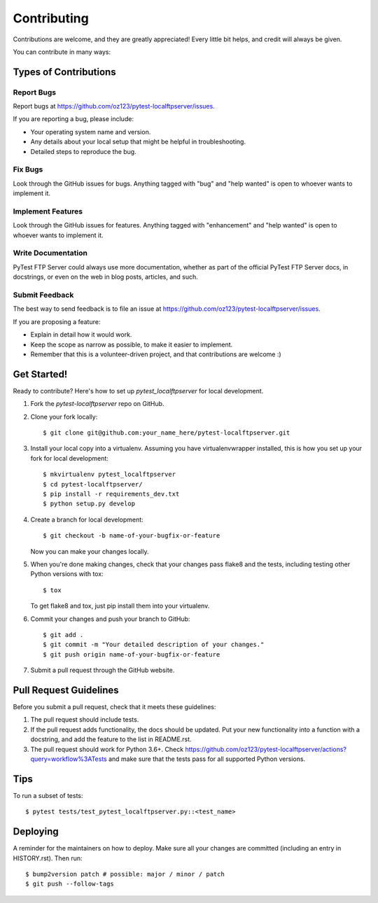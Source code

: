 .. highlight:: shell

============
Contributing
============

Contributions are welcome, and they are greatly appreciated! Every
little bit helps, and credit will always be given.

You can contribute in many ways:

Types of Contributions
----------------------

Report Bugs
~~~~~~~~~~~

Report bugs at https://github.com/oz123/pytest-localftpserver/issues.

If you are reporting a bug, please include:

* Your operating system name and version.
* Any details about your local setup that might be helpful in troubleshooting.
* Detailed steps to reproduce the bug.

Fix Bugs
~~~~~~~~

Look through the GitHub issues for bugs. Anything tagged with "bug"
and "help wanted" is open to whoever wants to implement it.

Implement Features
~~~~~~~~~~~~~~~~~~

Look through the GitHub issues for features. Anything tagged with "enhancement"
and "help wanted" is open to whoever wants to implement it.

Write Documentation
~~~~~~~~~~~~~~~~~~~

PyTest FTP Server could always use more documentation, whether as part of the
official PyTest FTP Server docs, in docstrings, or even on the web in blog posts,
articles, and such.

Submit Feedback
~~~~~~~~~~~~~~~

The best way to send feedback is to file an issue at https://github.com/oz123/pytest-localftpserver/issues.

If you are proposing a feature:

* Explain in detail how it would work.
* Keep the scope as narrow as possible, to make it easier to implement.
* Remember that this is a volunteer-driven project, and that contributions
  are welcome :)

Get Started!
------------

Ready to contribute? Here's how to set up `pytest_localftpserver` for local development.

1. Fork the `pytest-localftpserver` repo on GitHub.
2. Clone your fork locally::

    $ git clone git@github.com:your_name_here/pytest-localftpserver.git

3. Install your local copy into a virtualenv. Assuming you have virtualenvwrapper installed,
   this is how you set up your fork for local development::

    $ mkvirtualenv pytest_localftpserver
    $ cd pytest-localftpserver/
    $ pip install -r requirements_dev.txt
    $ python setup.py develop

4. Create a branch for local development::

    $ git checkout -b name-of-your-bugfix-or-feature

   Now you can make your changes locally.

5. When you're done making changes, check that your changes pass flake8 and the tests,
   including testing other Python versions with tox::

    $ tox

   To get flake8 and tox, just pip install them into your virtualenv.

6. Commit your changes and push your branch to GitHub::

    $ git add .
    $ git commit -m "Your detailed description of your changes."
    $ git push origin name-of-your-bugfix-or-feature

7. Submit a pull request through the GitHub website.

Pull Request Guidelines
-----------------------

Before you submit a pull request, check that it meets these guidelines:

1. The pull request should include tests.
2. If the pull request adds functionality, the docs should be updated. Put
   your new functionality into a function with a docstring, and add the
   feature to the list in README.rst.
3. The pull request should work for Python 3.6+. Check
   https://github.com/oz123/pytest-localftpserver/actions?query=workflow%3ATests
   and make sure that the tests pass for all supported Python versions.

Tips
----

To run a subset of tests::

    $ pytest tests/test_pytest_localftpserver.py::<test_name>


Deploying
---------

A reminder for the maintainers on how to deploy.
Make sure all your changes are committed (including an entry in HISTORY.rst).
Then run::

$ bump2version patch # possible: major / minor / patch
$ git push --follow-tags

